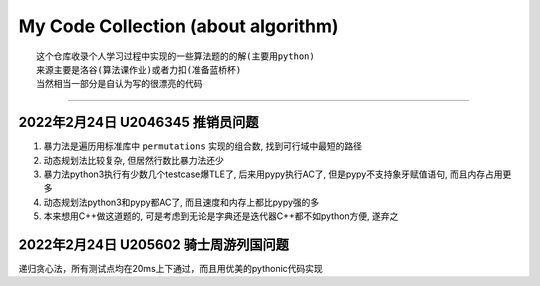 My Code Collection (about algorithm)
====================================
::

    这个仓库收录个人学习过程中实现的一些算法题的的解(主要用python)
    来源主要是洛谷(算法课作业)或者力扣(准备蓝桥杯)
    当然相当一部分是自认为写的很漂亮的代码

---------------------

2022年2月24日 U2046345 推销员问题
----------------------------------

1. 暴力法是遍历用标准库中 ``permutations`` 实现的组合数, 找到可行域中最短的路径
2. 动态规划法比较复杂, 但居然行数比暴力法还少
3. 暴力法python3执行有少数几个testcase爆TLE了, 后来用pypy执行AC了, 但是pypy不支持象牙赋值语句, 而且内存占用更多
4. 动态规划法python3和pypy都AC了, 而且速度和内存上都比pypy强的多
5. 本来想用C++做这道题的, 可是考虑到无论是字典还是迭代器C++都不如python方便, 遂弃之


2022年2月24日 U205602 骑士周游列国问题
--------------------------------------

递归贪心法，所有测试点均在20ms上下通过，而且用优美的pythonic代码实现
